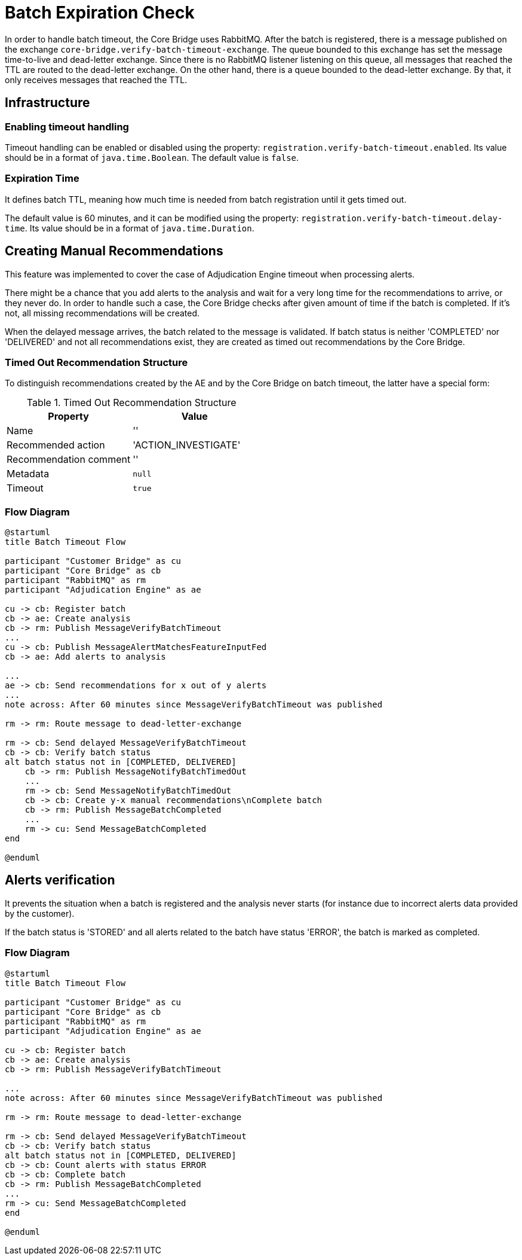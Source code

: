 = Batch Expiration Check

In order to handle batch timeout, the Core Bridge uses RabbitMQ.
After the batch is registered, there is a message published on the exchange
`core-bridge.verify-batch-timeout-exchange`. The queue bounded to this exchange has set the message time-to-live
and dead-letter exchange. Since there is no RabbitMQ listener listening on this queue, all messages
that reached the TTL are routed to the dead-letter exchange. On the other hand, there is a queue
bounded to the dead-letter exchange. By that, it only receives messages that reached the TTL.

== Infrastructure

=== Enabling timeout handling

Timeout handling can be enabled or disabled using the property:
`registration.verify-batch-timeout.enabled`.
Its value should be in a format of `java.time.Boolean`.
The default value is `false`.

=== Expiration Time

It defines batch TTL, meaning how much time is needed from batch registration until it gets timed out.

The default value is 60 minutes, and it can be modified using the property:
`registration.verify-batch-timeout.delay-time`.
Its value should be in a format of `java.time.Duration`.

== Creating Manual Recommendations

This feature was implemented to cover the case of Adjudication Engine timeout when processing alerts.

There might be a chance that you add alerts to the analysis and wait for a very long time for
the recommendations to arrive, or they never do. In order to handle such a case, the Core Bridge
checks after given amount of time if the batch is completed. If it's not, all missing recommendations
will be created.

When the delayed message arrives, the batch related to the message is validated.
If batch status is neither 'COMPLETED' nor 'DELIVERED' and not all recommendations exist,
they are created as timed out recommendations by the Core Bridge.

=== Timed Out Recommendation Structure

To distinguish recommendations created by the AE and by the Core Bridge on batch timeout,
the latter have a special form:

.Timed Out Recommendation Structure
|===
|Property|Value

|Name
|''

|Recommended action
|'ACTION_INVESTIGATE'

|Recommendation comment
|''

|Metadata
|`null`

|Timeout
|`true`
|===

=== Flow Diagram

[plantuml,importing-steps,svg]
-----
@startuml
title Batch Timeout Flow

participant "Customer Bridge" as cu
participant "Core Bridge" as cb
participant "RabbitMQ" as rm
participant "Adjudication Engine" as ae

cu -> cb: Register batch
cb -> ae: Create analysis
cb -> rm: Publish MessageVerifyBatchTimeout
...
cu -> cb: Publish MessageAlertMatchesFeatureInputFed
cb -> ae: Add alerts to analysis

...
ae -> cb: Send recommendations for x out of y alerts
...
note across: After 60 minutes since MessageVerifyBatchTimeout was published

rm -> rm: Route message to dead-letter-exchange

rm -> cb: Send delayed MessageVerifyBatchTimeout
cb -> cb: Verify batch status
alt batch status not in [COMPLETED, DELIVERED]
    cb -> rm: Publish MessageNotifyBatchTimedOut
    ...
    rm -> cb: Send MessageNotifyBatchTimedOut
    cb -> cb: Create y-x manual recommendations\nComplete batch
    cb -> rm: Publish MessageBatchCompleted
    ...
    rm -> cu: Send MessageBatchCompleted
end

@enduml
-----

== Alerts verification

It prevents the situation when a batch is registered and the analysis never starts
(for instance due to incorrect alerts data provided by the customer).

If the batch status is 'STORED' and all alerts related to the batch have status 'ERROR',
the batch is marked as completed.

=== Flow Diagram

[plantuml,importing-steps,svg]
-----
@startuml
title Batch Timeout Flow

participant "Customer Bridge" as cu
participant "Core Bridge" as cb
participant "RabbitMQ" as rm
participant "Adjudication Engine" as ae

cu -> cb: Register batch
cb -> ae: Create analysis
cb -> rm: Publish MessageVerifyBatchTimeout

...
note across: After 60 minutes since MessageVerifyBatchTimeout was published

rm -> rm: Route message to dead-letter-exchange

rm -> cb: Send delayed MessageVerifyBatchTimeout
cb -> cb: Verify batch status
alt batch status not in [COMPLETED, DELIVERED]
cb -> cb: Count alerts with status ERROR
cb -> cb: Complete batch
cb -> rm: Publish MessageBatchCompleted
...
rm -> cu: Send MessageBatchCompleted
end

@enduml
-----
